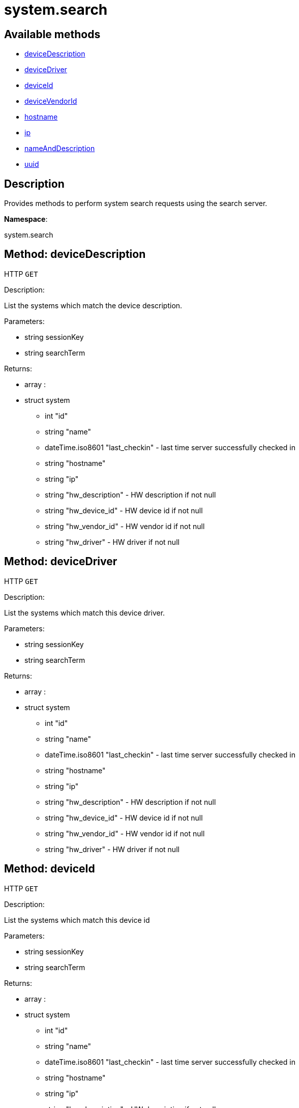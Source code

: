 [#apidoc-system_search]
= system.search


== Available methods

* <<apidoc-system_search-deviceDescription-1940245575,deviceDescription>>
* <<apidoc-system_search-deviceDriver-318434010,deviceDriver>>
* <<apidoc-system_search-deviceId-326802793,deviceId>>
* <<apidoc-system_search-deviceVendorId-1029385246,deviceVendorId>>
* <<apidoc-system_search-hostname-132958792,hostname>>
* <<apidoc-system_search-ip-547632296,ip>>
* <<apidoc-system_search-nameAndDescription-402269681,nameAndDescription>>
* <<apidoc-system_search-uuid-1353474994,uuid>>

== Description

Provides methods to perform system search requests using the search server.

*Namespace*:

system.search


[#apidoc-system_search-deviceDescription-1940245575]
== Method: deviceDescription

HTTP `GET`

Description:

List the systems which match the device description.




Parameters:

* [.string]#string#  sessionKey
 
* [.string]#string#  searchTerm
 

Returns:

* [.array]#array# :
         * [.struct]#struct#  system
** [.int]#int#  "id"
** [.string]#string#  "name"
** [.dateTime.iso8601]#dateTime.iso8601#  "last_checkin" - last time server
              successfully checked in
** [.string]#string#  "hostname"
** [.string]#string#  "ip"
** [.string]#string#  "hw_description" - HW description if not null
** [.string]#string#  "hw_device_id" - HW device id if not null
** [.string]#string#  "hw_vendor_id" - HW vendor id if not null
** [.string]#string#  "hw_driver" - HW driver if not null
 
 



[#apidoc-system_search-deviceDriver-318434010]
== Method: deviceDriver

HTTP `GET`

Description:

List the systems which match this device driver.




Parameters:

* [.string]#string#  sessionKey
 
* [.string]#string#  searchTerm
 

Returns:

* [.array]#array# :
         * [.struct]#struct#  system
** [.int]#int#  "id"
** [.string]#string#  "name"
** [.dateTime.iso8601]#dateTime.iso8601#  "last_checkin" - last time server
              successfully checked in
** [.string]#string#  "hostname"
** [.string]#string#  "ip"
** [.string]#string#  "hw_description" - HW description if not null
** [.string]#string#  "hw_device_id" - HW device id if not null
** [.string]#string#  "hw_vendor_id" - HW vendor id if not null
** [.string]#string#  "hw_driver" - HW driver if not null
 
 



[#apidoc-system_search-deviceId-326802793]
== Method: deviceId

HTTP `GET`

Description:

List the systems which match this device id




Parameters:

* [.string]#string#  sessionKey
 
* [.string]#string#  searchTerm
 

Returns:

* [.array]#array# :
         * [.struct]#struct#  system
** [.int]#int#  "id"
** [.string]#string#  "name"
** [.dateTime.iso8601]#dateTime.iso8601#  "last_checkin" - last time server
              successfully checked in
** [.string]#string#  "hostname"
** [.string]#string#  "ip"
** [.string]#string#  "hw_description" - HW description if not null
** [.string]#string#  "hw_device_id" - HW device id if not null
** [.string]#string#  "hw_vendor_id" - HW vendor id if not null
** [.string]#string#  "hw_driver" - HW driver if not null
 
 



[#apidoc-system_search-deviceVendorId-1029385246]
== Method: deviceVendorId

HTTP `GET`

Description:

List the systems which match this device vendor_id




Parameters:

* [.string]#string#  sessionKey
 
* [.string]#string#  searchTerm
 

Returns:

* [.array]#array# :
         * [.struct]#struct#  system
** [.int]#int#  "id"
** [.string]#string#  "name"
** [.dateTime.iso8601]#dateTime.iso8601#  "last_checkin" - last time server
              successfully checked in
** [.string]#string#  "hostname"
** [.string]#string#  "ip"
** [.string]#string#  "hw_description" - HW description if not null
** [.string]#string#  "hw_device_id" - HW device id if not null
** [.string]#string#  "hw_vendor_id" - HW vendor id if not null
** [.string]#string#  "hw_driver" - HW driver if not null
 
 



[#apidoc-system_search-hostname-132958792]
== Method: hostname

HTTP `GET`

Description:

List the systems which match this hostname




Parameters:

* [.string]#string#  sessionKey
 
* [.string]#string#  searchTerm
 

Returns:

* [.array]#array# :
         * [.struct]#struct#  system
** [.int]#int#  "id"
** [.string]#string#  "name"
** [.dateTime.iso8601]#dateTime.iso8601#  "last_checkin" - last time server
              successfully checked in
** [.string]#string#  "hostname"
** [.string]#string#  "ip"
** [.string]#string#  "hw_description" - HW description if not null
** [.string]#string#  "hw_device_id" - HW device id if not null
** [.string]#string#  "hw_vendor_id" - HW vendor id if not null
** [.string]#string#  "hw_driver" - HW driver if not null
 
 



[#apidoc-system_search-ip-547632296]
== Method: ip

HTTP `GET`

Description:

List the systems which match this ip.




Parameters:

* [.string]#string#  sessionKey
 
* [.string]#string#  searchTerm
 

Returns:

* [.array]#array# :
         * [.struct]#struct#  system
** [.int]#int#  "id"
** [.string]#string#  "name"
** [.dateTime.iso8601]#dateTime.iso8601#  "last_checkin" - last time server
              successfully checked in
** [.string]#string#  "hostname"
** [.string]#string#  "ip"
** [.string]#string#  "hw_description" - HW description if not null
** [.string]#string#  "hw_device_id" - HW device id if not null
** [.string]#string#  "hw_vendor_id" - HW vendor id if not null
** [.string]#string#  "hw_driver" - HW driver if not null
 
 



[#apidoc-system_search-nameAndDescription-402269681]
== Method: nameAndDescription

HTTP `GET`

Description:

List the systems which match this name or description




Parameters:

* [.string]#string#  sessionKey
 
* [.string]#string#  searchTerm
 

Returns:

* [.array]#array# :
         * [.struct]#struct#  system
** [.int]#int#  "id"
** [.string]#string#  "name"
** [.dateTime.iso8601]#dateTime.iso8601#  "last_checkin" - last time server
              successfully checked in
** [.string]#string#  "hostname"
** [.string]#string#  "ip"
** [.string]#string#  "hw_description" - HW description if not null
** [.string]#string#  "hw_device_id" - HW device id if not null
** [.string]#string#  "hw_vendor_id" - HW vendor id if not null
** [.string]#string#  "hw_driver" - HW driver if not null
 
 



[#apidoc-system_search-uuid-1353474994]
== Method: uuid

HTTP `GET`

Description:

List the systems which match this UUID




Parameters:

* [.string]#string#  sessionKey
 
* [.string]#string#  searchTerm
 

Returns:

* [.array]#array# :
         * [.struct]#struct#  system
** [.int]#int#  "id"
** [.string]#string#  "name"
** [.dateTime.iso8601]#dateTime.iso8601#  "last_checkin" - last time server
              successfully checked in
** [.string]#string#  "hostname"
** [.string]#string#  "ip"
** [.string]#string#  "hw_description" - HW description if not null
** [.string]#string#  "hw_device_id" - HW device id if not null
** [.string]#string#  "hw_vendor_id" - HW vendor id if not null
** [.string]#string#  "hw_driver" - HW driver if not null
 
 


